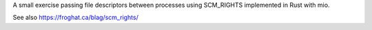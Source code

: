 A small exercise passing file descriptors between processes using SCM_RIGHTS implemented
in Rust with mio.

See also https://froghat.ca/blag/scm_rights/
